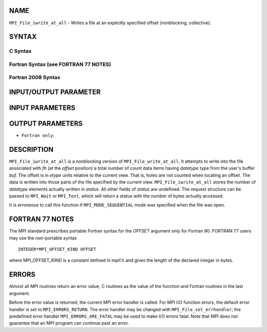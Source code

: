 NAME
----

``MPI_File_iwrite_at_all`` - Writes a file at an explicitly specified
offset (nonblocking, collective).

SYNTAX
------


C Syntax
~~~~~~~~

.. code-block:: c
   :linenos:

   #include <mpi.h>
   int MPI_File_iwrite_at_all(MPI_File fh, MPI_Offset offset,
   	const void *buf, int count, MPI_Datatype datatype, MPI_Request *request)

Fortran Syntax (see FORTRAN 77 NOTES)
~~~~~~~~~~~~~~~~~~~~~~~~~~~~~~~~~~~~~

.. code-block:: fortran
   :linenos:

   USE MPI
   ! or the older form: INCLUDE 'mpif.h'
   MPI_FILE_IWRITE_AT_ALL(FH, OFFSET, BUF, COUNT, DATATYPE, REQUEST, IERROR)
   	<type>	BUF(*)
   	INTEGER	FH, COUNT, DATATYPE, REQUEST, IERROR
   	INTEGER(KIND=MPI_OFFSET_KIND)	OFFSET

Fortran 2008 Syntax
~~~~~~~~~~~~~~~~~~~

.. code-block:: fortran
   :linenos:

   USE mpi_f08
   MPI_File_iwrite_at_all(fh, offset, buf, count, datatype, request, ierror)
   	TYPE(MPI_File), INTENT(IN) :: fh
   	INTEGER(KIND=MPI_OFFSET_KIND), INTENT(IN) :: offset
   	TYPE(*), DIMENSION(..) :: buf
   	INTEGER, INTENT(IN) :: count
   	TYPE(MPI_Datatype), INTENT(IN) :: datatype
   	TYPE(MPI_Request), INTENT(OUT) :: request
   	INTEGER, OPTIONAL, INTENT(OUT) :: ierror

INPUT/OUTPUT PARAMETER
----------------------


INPUT PARAMETERS
----------------





OUTPUT PARAMETERS
-----------------


* ``Fortran only``: 

DESCRIPTION
-----------

``MPI_File_iwrite_at_all`` is a nonblocking version of
``MPI_File_write_at_all``. It attempts to write into the file associated
with *fh* (at the *offset* position) a total number of *count* data
items having *datatype* type from the user's buffer *buf.* The offset is
in *etype* units relative to the current view. That is, holes are not
counted when locating an offset. The data is written into those parts of
the file specified by the current view. ``MPI_File_iwrite_at_all`` stores
the number of *datatype* elements actually written in *status.* All
other fields of *status* are undefined. The request structure can be
passed to ``MPI_Wait`` or ``MPI_Test``, which will return a status with the
number of bytes actually accessed.

It is erroneous to call this function if ``MPI_MODE_SEQUENTIAL`` mode was
specified when the file was open.

FORTRAN 77 NOTES
----------------

The MPI standard prescribes portable Fortran syntax for the *OFFSET*
argument only for Fortran 90. FORTRAN 77 users may use the non-portable
syntax

::

        INTEGER*MPI_OFFSET_KIND OFFSET

where MPI_OFFSET_KIND is a constant defined in mpif.h and gives the
length of the declared integer in bytes.

ERRORS
------

Almost all MPI routines return an error value; C routines as the value
of the function and Fortran routines in the last argument.

Before the error value is returned, the current MPI error handler is
called. For MPI I/O function errors, the default error handler is set to
``MPI_ERRORS_RETURN``. The error handler may be changed with
``MPI_File_set_errhandler``; the predefined error handler
``MPI_ERRORS_ARE_FATAL`` may be used to make I/O errors fatal. Note that MPI
does not guarantee that an MPI program can continue past an error.
